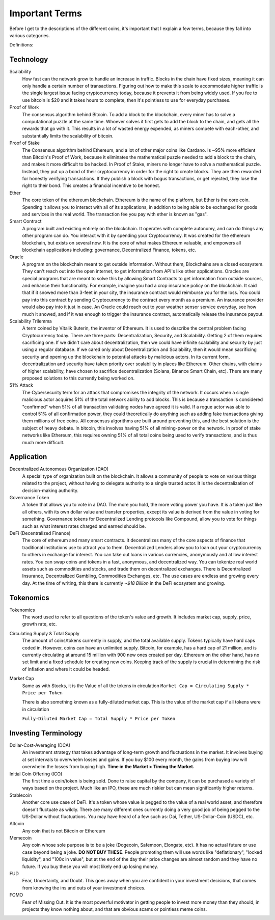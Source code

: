 Important Terms
================

Before I get to the descriptions of the different coins, it's important that I explain a few terms, because they fall into various categories.

Definitions:

Technology
-----------

Scalability 
	How fast can the network grow to handle an increase in traffic. Blocks in the chain have fixed sizes, meaning it can only handle a certain number of transactions. Figuring out how to make this scale to accommodate higher traffic is the single largest issue facing cryptocurrency today, because it prevents it from being widely used. If you fee to use bitcoin is $20 and it takes hours to complete, then it's pointless to use for everyday purchases.


Proof of Work 
	The consensus algorithm behind Bitcoin. To add a block to the blockchain, every miner has to solve a computational puzzle at the same time. Whoever solves it first gets to add the block to the chain, and gets all the rewards that go with it. This results in a lot of wasted energy expended, as miners compete with each-other, and substantially limits the scalability of bitcoin.


Proof of Stake
	The Consensus algorithm behind Ethereum, and a lot of other major coins like Cardano. Is ~95% more efficient than Bitcoin's Proof of Work, because it eliminates the mathematical puzzle needed to add a block to the chain, and makes it more difficult to be hacked. In Proof of Stake, miners no longer have to solve a mathematical puzzle. Instead, they put up a bond of their cryptocurrency in order for the right to create blocks. They are then rewarded for honestly verifying transactions. If they publish a block with bogus transactions, or get rejected, they lose the right to their bond. This creates a financial incentive to be honest.


Ether
	The core token of the ethereum blockchain. Ethereum is the name of the platform, but Ether is the core coin. Spending it allows you to interact with all of its applications, in addition to being able to be exchanged for goods and services in the real world. The transaction fee you pay with ether is known as "gas".


Smart Contract 
	A program built and existing entirely on the blockchain. It operates with complete autonomy, and can do things any other program can do. You interact with it by spending your Cryptocurrency. It was created for the ethereum blockchain, but exists on several now. It is the core of what makes Ethereum valuable, and empowers all blockchain applications including: governance, Decentralized Finance, tokens, etc.

Oracle 
	A program on the blockchain meant to get outside information. Without them, Blockchains are a closed ecosystem. They can't reach out into the open internet, to get information from API's like other applications. Oracles are special programs that are meant to solve this by allowing Smart Contracts to get information from outside sources, and enhance their functionality. For example, imagine you had a crop insurance policy on the blockchain. It said that if it snowed more than 3-feet in your city, the insurance contract would reimburse you for the loss. You could pay into this contract by sending Cryptocurrency to the contract every month as a premium. An insurance provider would also pay into it just in case. An Oracle could reach out to your weather sensor service everyday, see how much it snowed, and if it was enough to trigger the insurance contract, automatically release the insurance payout.


Scalability Trilemma
	A term coined by Vitalik Buterin, the inventor of Ethereum. It is used to describe the central problem facing Cryptocurrency today. There are three parts: Decentralization, Security, and Scalability. Getting 2 of them requires sacrificing one. If we didn't care about decentralization, then we could have infinite scalability and security by just using a regular database. If we cared only about Decentralization and Scalability, then it would mean sacrificing security and opening up the blockchain to potential attacks by malicious actors. In its current form, decentralization and security have taken priority over scalability in places like Ethereum. Other chains, with claims of higher scalability, have chosen to sacrifice decentralization (Solana, Binance Smart Chain, etc). There are many proposed solutions to this currently being worked on.


51% Attack 
	The Cybersecurity term for an attack that compromises the integrity of the network. It occurs when a single malicious actor acquires 51% of the total network ability to add blocks. This is because a transaction is considered "confirmed" when 51% of all transaction validating nodes have agreed it is valid. If a rogue actor was able to control 51% of all confirmation power, they could theoretically do anything such as adding fake transactions giving them millions of free coins. All consensus algorithms are built around preventing this, and the best solution is the subject of heavy debate. In bitcoin, this involves having 51% of all mining-power on the network. In proof of stake networks like Ethereum, this requires owning 51% of all total coins being used to verify transactions, and is thus much more difficult.

Application
-----------

Decentralized Autonomous Organization (DAO) 
	A special type of organization built on the blockchain. It allows a community of people to vote on various things related to the project, without having to delegate authority to a single trusted actor. It is the decentralization of decision-making authority.


Governance Token 
	A token that allows you to vote in a DAO. The more you hold, the more voting power you have. It is a token just like all others, with its own dollar value and transfer properties, except its value is derived from the value in voting for something. Governance tokens for Decentralized Lending protocols like Compound, allow you to vote for things such as what interest rates charged and earned should be.


DeFi (Decentralized Finance) 
	The core of ethereum and many smart contracts. It decentralizes many of the core aspects of finance that traditional institutions use to attract you to them. Decentralized Lenders allow you to loan out your cryptocurrency to others in exchange for interest. You can take out loans in various currencies, anonymously and at low interest rates. You can swap coins and tokens in a fast, anonymous, and decentralized way. You can tokenize real world assets such as commodities and stocks, and trade them on decentralized exchanges. There is Decentralized Insurance, Decentralized Gambling, Commodities Exchanges, etc. The use cases are endless and growing every day. At the time of writing, this there is currently `~$18 Billion` in the DeFi ecosystem and growing.


Tokenomics
-----------
Tokenomics 
	The word used to refer to all questions of the token's value and growth. It includes market cap, supply, price, growth rate, etc.


Circulating Supply & Total Supply 
	The amount of coins/tokens currently in supply, and the total available supply. Tokens typically have hard caps coded in. However, coins can have an unlimited supply. Bitcoin, for example, has a hard cap of 21 million, and is currently circulating at around 15 million with 900 new ones created per day. Ethereum on the other hand, has no set limit and a fixed schedule for creating new coins. Keeping track of the supply is crucial in determining the risk of inflation and where it could be headed.


Market Cap 
	Same as with Stocks, it is the Value of all the tokens in circulation
	``Market Cap = Circulating Supply * Price per Token``

	There is also something known as a fully-diluted market cap. This is the value of the market cap if all tokens were in circulation

	``Fully-Diluted Market Cap = Total Supply * Price per Token``


Investing Terminology
----------------------

Dollar-Cost-Averaging (DCA)
	An investment strategy that takes advantage of long-term growth and fluctuations in the market. It involves buying at set intervals to overwhelm losses and gains. If you buy $100 every month, the gains from buying low will overwhelm the losses from buying high. **Time in the Market > Timing the Market.**


Initial Coin Offering (ICO) 
	The first time a coin/token is being sold. Done to raise capital by the company, it can be purchased a variety of ways based on the project. Much like an IPO, these are much riskier but can mean significantly higher returns.



Stablecoin
	Another core use case of DeFi. It's a token whose value is pegged to the value of a real world asset, and therefore doesn't fluctuate as wildly. There are many different ones currently doing a very good job of being pegged to the US-Dollar without fluctuations. You may have heard of a few such as: Dai, Tether, US-Dollar-Coin (USDC), etc.


Altcoin 
	Any coin that is not Bitcoin or Ethereum


Memecoin 
	Any coin whose sole purpose is to be a joke (Dogecoin, Safemoon, Elongate, etc). It has no actual future or use case beyond being a joke. **DO NOT BUY THESE**. People promoting them will use words like "deflationary", "locked liquidity", and "100x in value", but at the end of the day their price changes are almost random and they have no future. If you buy these you will most likely end up losing money.



FUD 
	Fear, Uncertainty, and Doubt. This goes away when you are confident in your investment decisions, that comes from knowing the ins and outs of your investment choices.


FOMO 
	Fear of Missing Out. It is the most powerful motivator in getting people to invest more money than they should, in projects they know nothing about, and that are obvious scams or pointless meme coins.

